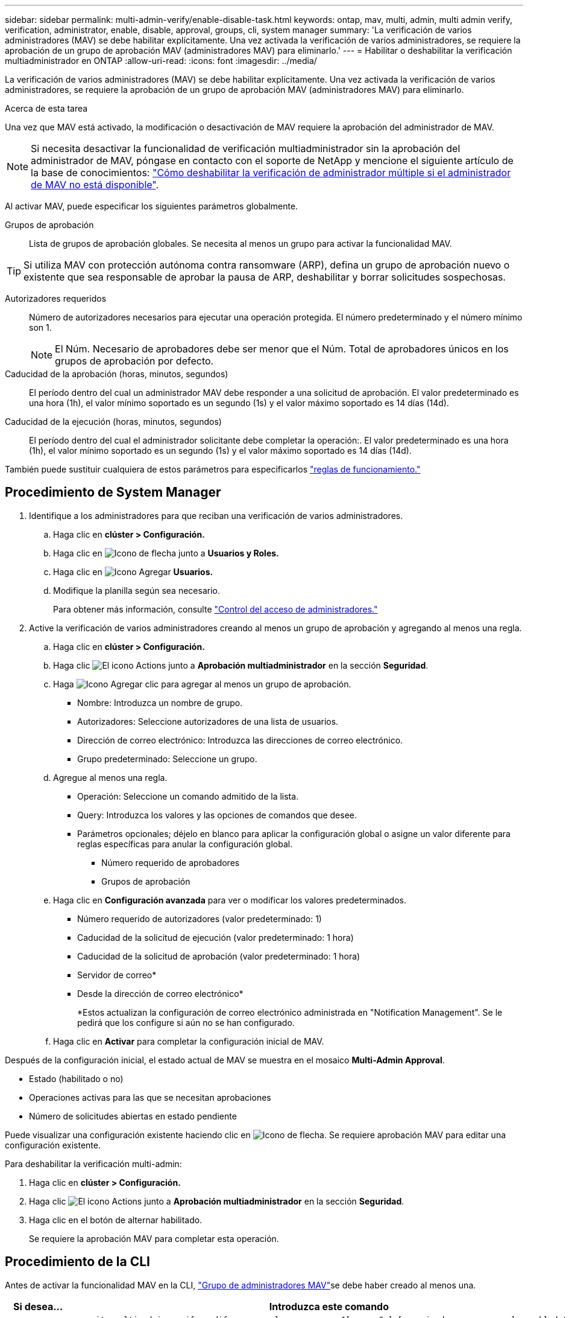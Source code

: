 ---
sidebar: sidebar 
permalink: multi-admin-verify/enable-disable-task.html 
keywords: ontap, mav, multi, admin, multi admin verify, verification, administrator, enable, disable, approval, groups, cli, system manager 
summary: 'La verificación de varios administradores (MAV) se debe habilitar explícitamente. Una vez activada la verificación de varios administradores, se requiere la aprobación de un grupo de aprobación MAV (administradores MAV) para eliminarlo.' 
---
= Habilitar o deshabilitar la verificación multiadministrador en ONTAP
:allow-uri-read: 
:icons: font
:imagesdir: ../media/


[role="lead"]
La verificación de varios administradores (MAV) se debe habilitar explícitamente. Una vez activada la verificación de varios administradores, se requiere la aprobación de un grupo de aprobación MAV (administradores MAV) para eliminarlo.

.Acerca de esta tarea
Una vez que MAV está activado, la modificación o desactivación de MAV requiere la aprobación del administrador de MAV.


NOTE: Si necesita desactivar la funcionalidad de verificación multiadministrador sin la aprobación del administrador de MAV, póngase en contacto con el soporte de NetApp y mencione el siguiente artículo de la base de conocimientos: https://kb.netapp.com/Advice_and_Troubleshooting/Data_Storage_Software/ONTAP_OS/How_to_disable_Multi-Admin_Verification_if_MAV_admin_is_unavailable["Cómo deshabilitar la verificación de administrador múltiple si el administrador de MAV no está disponible"^].

Al activar MAV, puede especificar los siguientes parámetros globalmente.

Grupos de aprobación:: Lista de grupos de aprobación globales. Se necesita al menos un grupo para activar la funcionalidad MAV.



TIP: Si utiliza MAV con protección autónoma contra ransomware (ARP), defina un grupo de aprobación nuevo o existente que sea responsable de aprobar la pausa de ARP, deshabilitar y borrar solicitudes sospechosas.

Autorizadores requeridos:: Número de autorizadores necesarios para ejecutar una operación protegida. El número predeterminado y el número mínimo son 1.
+
--

NOTE: El Núm. Necesario de aprobadores debe ser menor que el Núm. Total de aprobadores únicos en los grupos de aprobación por defecto.

--
Caducidad de la aprobación (horas, minutos, segundos):: El período dentro del cual un administrador MAV debe responder a una solicitud de aprobación. El valor predeterminado es una hora (1h), el valor mínimo soportado es un segundo (1s) y el valor máximo soportado es 14 días (14d).
Caducidad de la ejecución (horas, minutos, segundos):: El período dentro del cual el administrador solicitante debe completar la operación:. El valor predeterminado es una hora (1h), el valor mínimo soportado es un segundo (1s) y el valor máximo soportado es 14 días (14d).


También puede sustituir cualquiera de estos parámetros para especificarlos link:manage-rules-task.html["reglas de funcionamiento."]



== Procedimiento de System Manager

. Identifique a los administradores para que reciban una verificación de varios administradores.
+
.. Haga clic en *clúster > Configuración.*
.. Haga clic en image:icon_arrow.gif["Icono de flecha"] junto a *Usuarios y Roles.*
.. Haga clic en image:icon_add.gif["Icono Agregar"] *Usuarios.*
.. Modifique la planilla según sea necesario.
+
Para obtener más información, consulte link:../task_security_administrator_access.html["Control del acceso de administradores."]



. Active la verificación de varios administradores creando al menos un grupo de aprobación y agregando al menos una regla.
+
.. Haga clic en *clúster > Configuración.*
.. Haga clic image:icon_gear.gif["El icono Actions"] junto a *Aprobación multiadministrador* en la sección *Seguridad*.
.. Haga image:icon_add.gif["Icono Agregar"] clic para agregar al menos un grupo de aprobación.
+
*** Nombre: Introduzca un nombre de grupo.
*** Autorizadores: Seleccione autorizadores de una lista de usuarios.
*** Dirección de correo electrónico: Introduzca las direcciones de correo electrónico.
*** Grupo predeterminado: Seleccione un grupo.


.. Agregue al menos una regla.
+
*** Operación: Seleccione un comando admitido de la lista.
*** Query: Introduzca los valores y las opciones de comandos que desee.
*** Parámetros opcionales; déjelo en blanco para aplicar la configuración global o asigne un valor diferente para reglas específicas para anular la configuración global.
+
**** Número requerido de aprobadores
**** Grupos de aprobación




.. Haga clic en *Configuración avanzada* para ver o modificar los valores predeterminados.
+
*** Número requerido de autorizadores (valor predeterminado: 1)
*** Caducidad de la solicitud de ejecución (valor predeterminado: 1 hora)
*** Caducidad de la solicitud de aprobación (valor predeterminado: 1 hora)
*** Servidor de correo*
*** Desde la dirección de correo electrónico*
+
*Estos actualizan la configuración de correo electrónico administrada en "Notification Management". Se le pedirá que los configure si aún no se han configurado.



.. Haga clic en *Activar* para completar la configuración inicial de MAV.




Después de la configuración inicial, el estado actual de MAV se muestra en el mosaico *Multi-Admin Approval*.

* Estado (habilitado o no)
* Operaciones activas para las que se necesitan aprobaciones
* Número de solicitudes abiertas en estado pendiente


Puede visualizar una configuración existente haciendo clic en image:icon_arrow.gif["Icono de flecha"]. Se requiere aprobación MAV para editar una configuración existente.

Para deshabilitar la verificación multi-admin:

. Haga clic en *clúster > Configuración.*
. Haga clic image:icon_gear.gif["El icono Actions"] junto a *Aprobación multiadministrador* en la sección *Seguridad*.
. Haga clic en el botón de alternar habilitado.
+
Se requiere la aprobación MAV para completar esta operación.





== Procedimiento de la CLI

Antes de activar la funcionalidad MAV en la CLI, link:manage-groups-task.html["Grupo de administradores MAV"]se debe haber creado al menos una.

[cols="50,50"]
|===
| Si desea… | Introduzca este comando 


 a| 
Active la funcionalidad de MAV
 a| 
`security multi-admin-verify modify -approval-groups _group1_[,_group2_...] [-required-approvers _nn_ ] -enabled true   [ -execution-expiry [__nn__h][__nn__m][__nn__s]]    [ -approval-expiry [__nn__h][__nn__m][__nn__s]]`

*Ejemplo* : el siguiente comando habilita MAV con 1 grupo de aprobación, 2 aprobadores requeridos y períodos de caducidad predeterminados.

[listing]
----
cluster-1::> security multi-admin-verify modify -approval-groups mav-grp1 -required-approvers 2 -enabled true
----
Complete la configuración inicial agregando al menos una link:manage-rules-task.html["regla de operación."]



 a| 
Modificar una configuración de MAV (requiere aprobación de MAV)
 a| 
`security multi-admin-verify approval-group modify [-approval-groups _group1_[,_group2_...]] [-required-approvers _nn_ ]    [ -execution-expiry [__nn__h][__nn__m][__nn__s]]    [ -approval-expiry [__nn__h][__nn__m][__nn__s]]`



 a| 
Verifique la funcionalidad de MAV
 a| 
`security multi-admin-verify show`

*Ejemplo:*

....
cluster-1::> security multi-admin-verify show
Is      Required  Execution Approval Approval
Enabled Approvers Expiry    Expiry   Groups
------- --------- --------- -------- ----------
true    2         1h        1h       mav-grp1
....


 a| 
Desactivar la función MAV (requiere la aprobación MAV)
 a| 
`security multi-admin-verify modify -enabled false`

|===